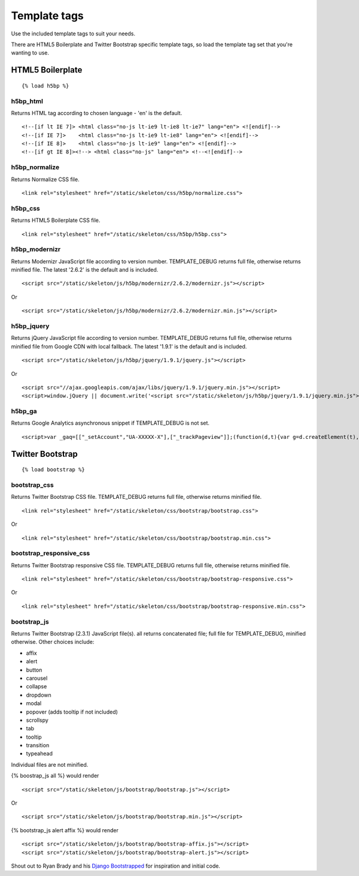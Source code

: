 Template tags
==============
Use the included template tags to suit your needs.

There are HTML5 Boilerplate and Twitter Bootstrap specific template tags, so load the template tag set that you're wanting to use.

HTML5 Boilerplate
-------------------
::

    {% load h5bp %}

h5bp_html
~~~~~~~~~~
Returns HTML tag according to chosen language - 'en' is the default.
::

    <!--[if lt IE 7]> <html class="no-js lt-ie9 lt-ie8 lt-ie7" lang="en"> <![endif]-->
    <!--[if IE 7]>    <html class="no-js lt-ie9 lt-ie8" lang="en"> <![endif]-->
    <!--[if IE 8]>    <html class="no-js lt-ie9" lang="en"> <![endif]-->
    <!--[if gt IE 8]><!--> <html class="no-js" lang="en"> <!--<![endif]-->

h5bp_normalize
~~~~~~~~~~~~~~~
Returns Normalize CSS file.
::

    <link rel="stylesheet" href="/static/skeleton/css/h5bp/normalize.css">

h5bp_css
~~~~~~~~~
Returns HTML5 Boilerplate CSS file.
::

    <link rel="stylesheet" href="/static/skeleton/css/h5bp/h5bp.css">

h5bp_modernizr
~~~~~~~~~~~~~~~
Returns Modernizr JavaScript file according to version number. TEMPLATE_DEBUG returns full file, otherwise returns minified file. The latest '2.6.2' is the default and is included.
::

    <script src="/static/skeleton/js/h5bp/modernizr/2.6.2/modernizr.js"></script>

Or

::

    <script src="/static/skeleton/js/h5bp/modernizr/2.6.2/modernizr.min.js"></script>

h5bp_jquery
~~~~~~~~~~~~
Returns jQuery JavaScript file according to version number. TEMPLATE_DEBUG returns full file, otherwise returns minified file from Google CDN with local fallback. The latest '1.9.1' is the default and is included.
::

    <script src="/static/skeleton/js/h5bp/jquery/1.9.1/jquery.js"></script>

Or

::

    <script src="//ajax.googleapis.com/ajax/libs/jquery/1.9.1/jquery.min.js"></script>
    <script>window.jQuery || document.write('<script src="/static/skeleton/js/h5bp/jquery/1.9.1/jquery.min.js"><\/script>')</script>

h5bp_ga
~~~~~~~~
Returns Google Analytics asynchronous snippet if TEMPLATE_DEBUG is not set.
::

    <script>var _gaq=[["_setAccount","UA-XXXXX-X"],["_trackPageview"]];(function(d,t){var g=d.createElement(t),s=d.getElementsByTagName(t)[0];g.src=("https:"==location.protocol?"//ssl":"//www")+".google-analytics.com/ga.js";s.parentNode.insertBefore(g,s)}(document,"script"));</script>

Twitter Bootstrap
------------------
::

    {% load bootstrap %}

bootstrap_css
~~~~~~~~~~~~~~
Returns Twitter Bootstrap CSS file. TEMPLATE_DEBUG returns full file, otherwise returns minified file.
::

    <link rel="stylesheet" href="/static/skeleton/css/bootstrap/bootstrap.css">

Or

::

    <link rel="stylesheet" href="/static/skeleton/css/bootstrap/bootstrap.min.css">

bootstrap_responsive_css
~~~~~~~~~~~~~~~~~~~~~~~~~
Returns Twitter Bootstrap responsive CSS file. TEMPLATE_DEBUG returns full file, otherwise returns minified file.
::

    <link rel="stylesheet" href="/static/skeleton/css/bootstrap/bootstrap-responsive.css">

Or

::

    <link rel="stylesheet" href="/static/skeleton/css/bootstrap/bootstrap-responsive.min.css">

bootstrap_js
~~~~~~~~~~~~~
Returns Twitter Bootstrap (2.3.1) JavaScript file(s). all returns concatenated file; full file for TEMPLATE_DEBUG, minified otherwise. Other choices include:

* affix
* alert
* button
* carousel
* collapse
* dropdown
* modal
* popover (adds tooltip if not included)
* scrollspy
* tab
* tooltip
* transition
* typeahead

Individual files are not minified.

{% boostrap_js all %} would render
::

    <script src="/static/skeleton/js/bootstrap/bootstrap.js"></script>

Or

::

    <script src="/static/skeleton/js/bootstrap/bootstrap.min.js"></script>

{% bootstrap_js alert affix %} would render
::

    <script src="/static/skeleton/js/bootstrap/bootstrap-affix.js"></script>
    <script src="/static/skeleton/js/bootstrap/bootstrap-alert.js"></script>

Shout out to Ryan Brady and his `Django Bootstrapped <https://github.com/rbrady/django-bootstrapped>`_ for inspiration and initial code.